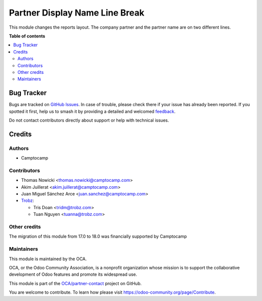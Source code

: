 ===============================
Partner Display Name Line Break
===============================

.. 
   !!!!!!!!!!!!!!!!!!!!!!!!!!!!!!!!!!!!!!!!!!!!!!!!!!!!
   !! This file is generated by oca-gen-addon-readme !!
   !! changes will be overwritten.                   !!
   !!!!!!!!!!!!!!!!!!!!!!!!!!!!!!!!!!!!!!!!!!!!!!!!!!!!
   !! source digest: sha256:17d19bfbd5baea51a0848743cc29f3bca20f611efb97b90269e1538e42a0e0db
   !!!!!!!!!!!!!!!!!!!!!!!!!!!!!!!!!!!!!!!!!!!!!!!!!!!!

.. |badge1| image:: https://img.shields.io/badge/maturity-Beta-yellow.png
    :target: https://odoo-community.org/page/development-status
    :alt: Beta
.. |badge2| image:: https://img.shields.io/badge/licence-AGPL--3-blue.png
    :target: http://www.gnu.org/licenses/agpl-3.0-standalone.html
    :alt: License: AGPL-3
.. |badge3| image:: https://img.shields.io/badge/github-OCA%2Fpartner--contact-lightgray.png?logo=github
    :target: https://github.com/OCA/partner-contact/tree/18.0-mig-partner_display_name_line_break/partner_display_name_line_break
    :alt: OCA/partner-contact
.. |badge4| image:: https://img.shields.io/badge/weblate-Translate%20me-F47D42.png
    :target: https://translation.odoo-community.org/projects/partner-contact-18-0-mig-partner_display_name_line_break/partner-contact-18-0-mig-partner_display_name_line_break-partner_display_name_line_break
    :alt: Translate me on Weblate
.. |badge5| image:: https://img.shields.io/badge/runboat-Try%20me-875A7B.png
    :target: https://runboat.odoo-community.org/builds?repo=OCA/partner-contact&target_branch=18.0-mig-partner_display_name_line_break
    :alt: Try me on Runboat

|badge1| |badge2| |badge3| |badge4| |badge5|

This module changes the reports layout. The company partner and the
partner name are on two different lines.

**Table of contents**

.. contents::
   :local:

Bug Tracker
===========

Bugs are tracked on `GitHub Issues <https://github.com/OCA/partner-contact/issues>`_.
In case of trouble, please check there if your issue has already been reported.
If you spotted it first, help us to smash it by providing a detailed and welcomed
`feedback <https://github.com/OCA/partner-contact/issues/new?body=module:%20partner_display_name_line_break%0Aversion:%2018.0-mig-partner_display_name_line_break%0A%0A**Steps%20to%20reproduce**%0A-%20...%0A%0A**Current%20behavior**%0A%0A**Expected%20behavior**>`_.

Do not contact contributors directly about support or help with technical issues.

Credits
=======

Authors
-------

* Camptocamp

Contributors
------------

- Thomas Nowicki <thomas.nowicki@camptocamp.com>
- Akim Juillerat <akim.juillerat@camptocamp.com>
- Juan Miguel Sánchez Arce <juan.sanchez@camptocamp.com>
- `Trobz <https://www.trobz.com>`__:

  - Tris Doan <tridm@trobz.com>
  - Tuan Nguyen <tuanna@trobz.com>

Other credits
-------------

The migration of this module from 17.0 to 18.0 was financially supported
by Camptocamp

Maintainers
-----------

This module is maintained by the OCA.

.. image:: https://odoo-community.org/logo.png
   :alt: Odoo Community Association
   :target: https://odoo-community.org

OCA, or the Odoo Community Association, is a nonprofit organization whose
mission is to support the collaborative development of Odoo features and
promote its widespread use.

This module is part of the `OCA/partner-contact <https://github.com/OCA/partner-contact/tree/18.0-mig-partner_display_name_line_break/partner_display_name_line_break>`_ project on GitHub.

You are welcome to contribute. To learn how please visit https://odoo-community.org/page/Contribute.
